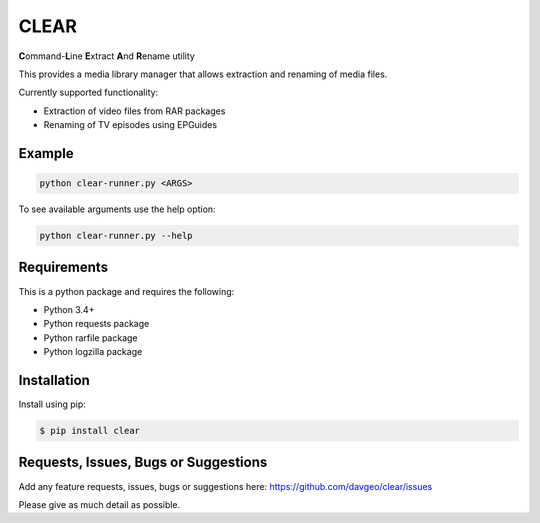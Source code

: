 CLEAR
==================

**C**\ ommand-**L**\ ine **E**\ xtract **A**\ nd **R**\ ename utility

This provides a media library manager that allows extraction and renaming of
media files.

Currently supported functionality:

- Extraction of video files from RAR packages
- Renaming of TV episodes using EPGuides

Example
-------
.. code-block:: bash

  python clear-runner.py <ARGS>

To see available arguments use the help option:

.. code-block:: bash

  python clear-runner.py --help

Requirements
---------------
This is a python package and requires the following:

- Python 3.4+
- Python requests package
- Python rarfile package
- Python logzilla package

Installation
---------------
Install using pip:

.. code-block:: bash

    $ pip install clear

Requests, Issues, Bugs or Suggestions
---------------------------------------------
Add any feature requests, issues, bugs or suggestions here: https://github.com/davgeo/clear/issues

Please give as much detail as possible.
